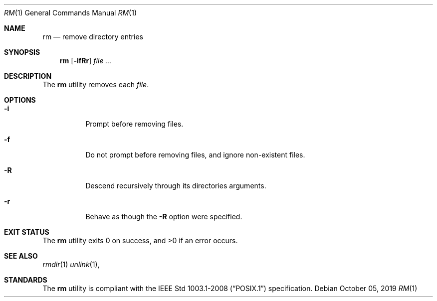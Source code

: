 .Dd October 05, 2019
.Dt RM 1
.Os
.Sh NAME
.Nm rm
.Nd remove directory entries
.Sh SYNOPSIS
.Nm
.Op Fl ifRr
.Ar
.Sh DESCRIPTION
The
.Nm
utility removes each
.Ar file .
.Sh OPTIONS
.Bl -tag -width Ds
.It Fl i
Prompt before removing files.
.It Fl f
Do not prompt before removing files, and ignore non-existent files.
.It Fl R
Descend recursively through its directories arguments.
.It Fl r
Behave as though the
.Fl R
option were specified.
.El
.Sh EXIT STATUS
.Ex -std
.Sh SEE ALSO
.Xr rmdir 1
.Xr unlink 1 ,
.Sh STANDARDS
The
.Nm
utility is compliant with the
.St -p1003.1-2008
specification.
